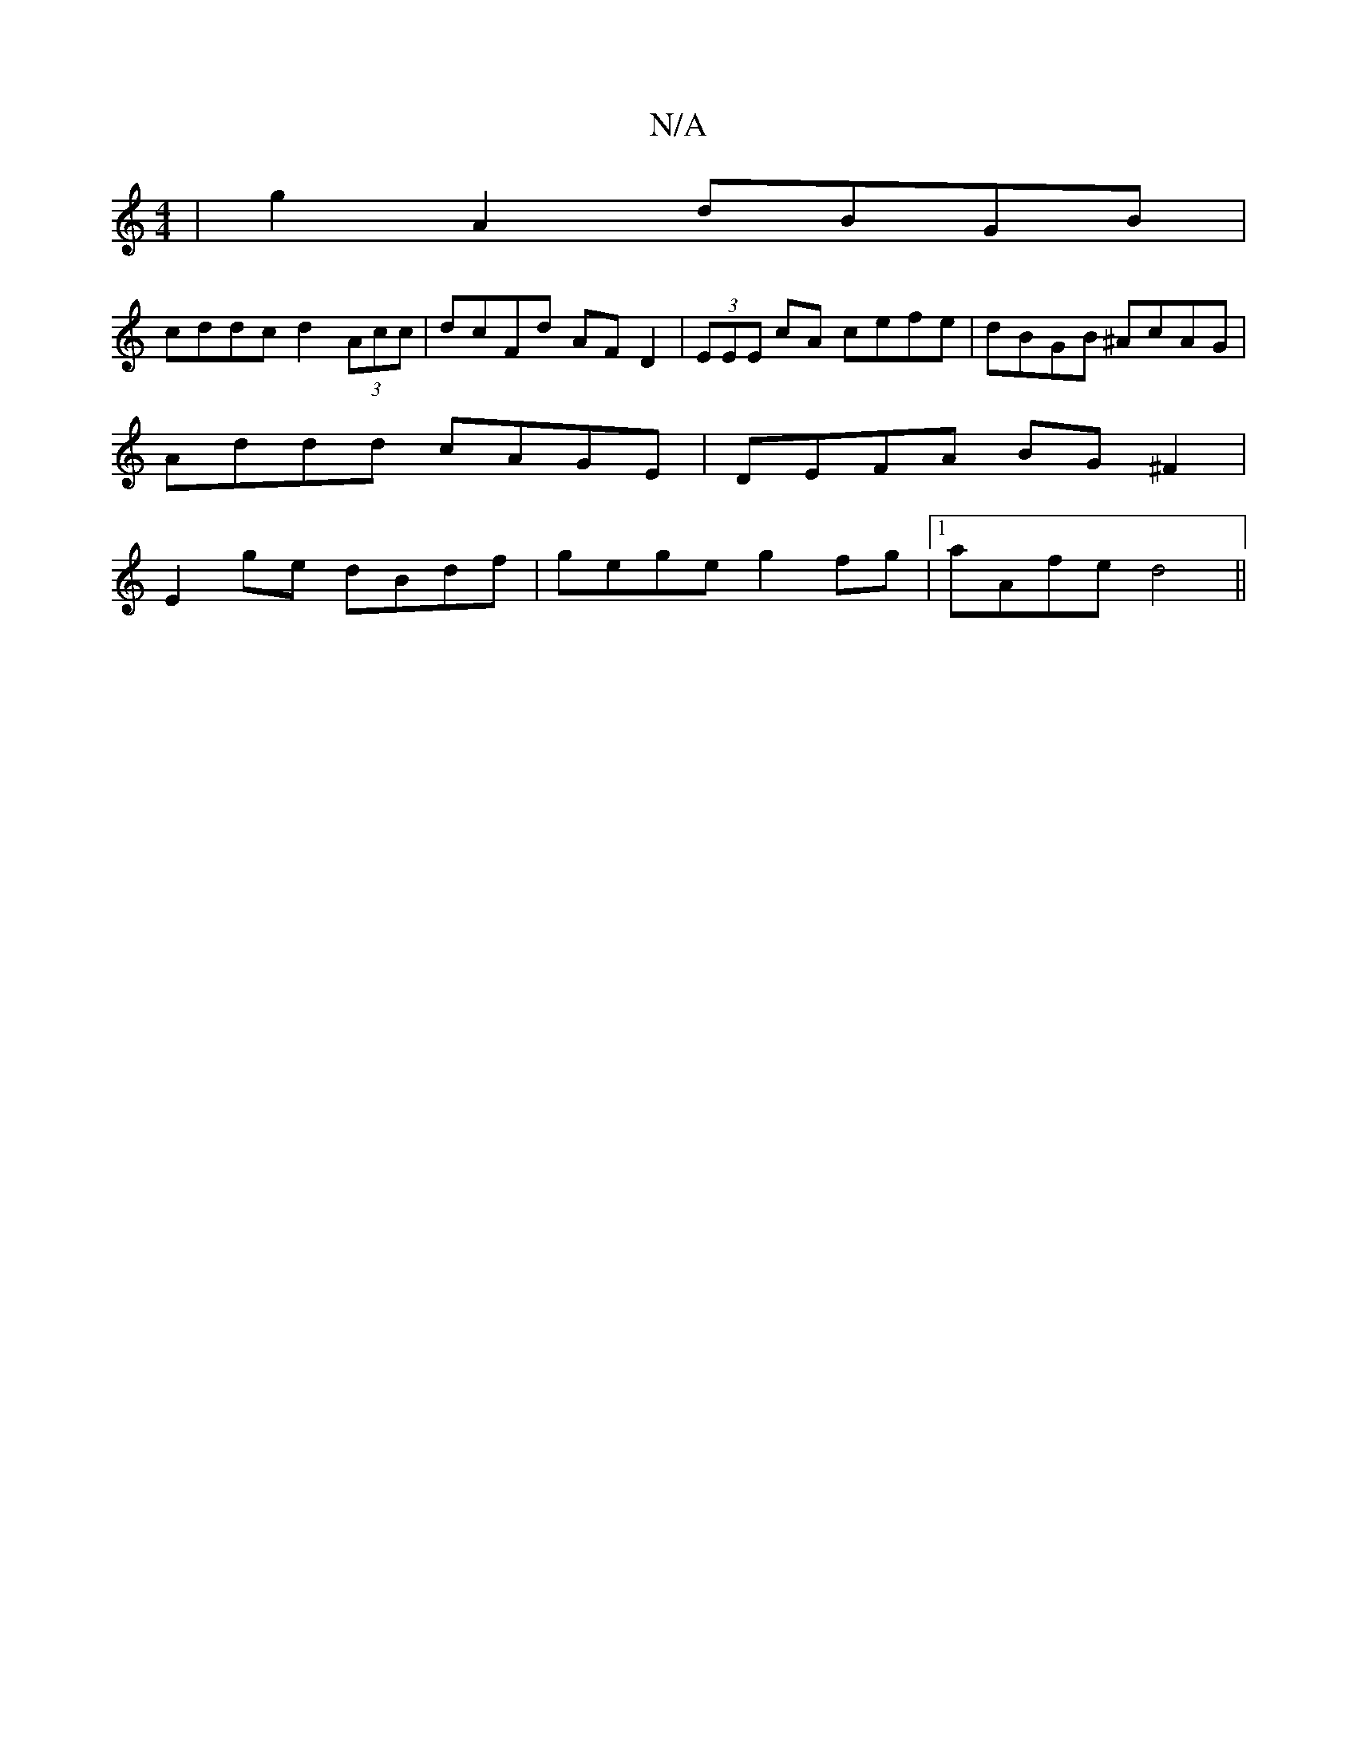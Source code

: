 X:1
T:N/A
M:4/4
R:N/A
K:Cmajor
|g2A2 dBGB|
cddc d2(3Acc|dcFd AFD2|(3EEE cA cefe|dBGB ^AcAG|
Addd cAGE|DEFA BG^F2|
E2ge dBdf|gege g2fg|1 aAfe d4 ||

|:dB2 dcB|(3cde d2 e2 ed| 
cd|(3cBA GB EGBG :|
|:AGFE DEED|CCc,C B,C,CE||

FAd fed 